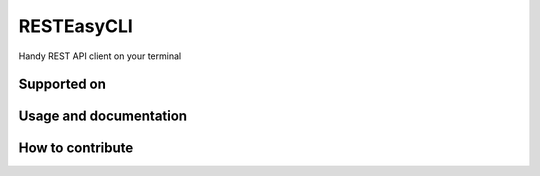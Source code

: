 
RESTEasyCLI
===========

Handy REST API client on your terminal


.. image:: https://img.shields.io/pypi/v/RESTEasyCLI.svg?style=pop
   :target: https://pypi.org/project/RESTEasyCLI
   :alt: PyPI version


.. image:: https://travis-ci.org/rapidstack/RESTEasyCLI.svg?branch=master
   :target: https://travis-ci.org/rapidstack/RESTEasyCLI
   :alt: Build Status


.. image:: https://readthedocs.org/projects/resteasycli/badge/?version=latest
   :target: https://resteasycli.readthedocs.io/en/latest/?badge=latest
   :alt: Documentation Status


.. image:: https://codecov.io/gh/rapidstack/RESTEasyCLI/branch/master/graph/badge.svg
   :target: https://codecov.io/gh/rapidstack/RESTEasyCLI
   :alt: codecov


Supported on
------------


.. image:: https://img.shields.io/pypi/pyversions/resteasycli.svg?style=popout-square&logo=python
   :target: https://pypi.org/project/RESTEasyCLI
   :alt: PyPI pyversions


Usage and documentation
-----------------------


.. image:: https://img.shields.io/badge/interactive-demo-443355.svg?style=for-the-badge
   :target: https://resteasycli.readthedocs.io/en/latest/?badge=latest#try-an-interactive-demo
   :alt: Try an interactive demo


.. image:: https://img.shields.io/badge/full-documentation-2980B9.svg?style=for-the-badge&logo=readthedoc
   :target: http://resteasycli.readthedocs.io
   :alt: Read full documentation on Read the Docs


How to contribute
-----------------


.. image:: https://img.shields.io/badge/TODO-list-334455.svg?style=for-the-badge
   :target: https://github.com/rapidstack/RESTEasyCLI/projects
   :alt: Checkout the great TODO list on project board


.. image:: https://img.shields.io/badge/contribution-guide-333333.svg?style=for-the-badge
   :target: https://github.com/rapidstack/RESTEasyCLI/blob/master/CONTRIBUTING.md
   :alt: Checkout the contribution guide here

